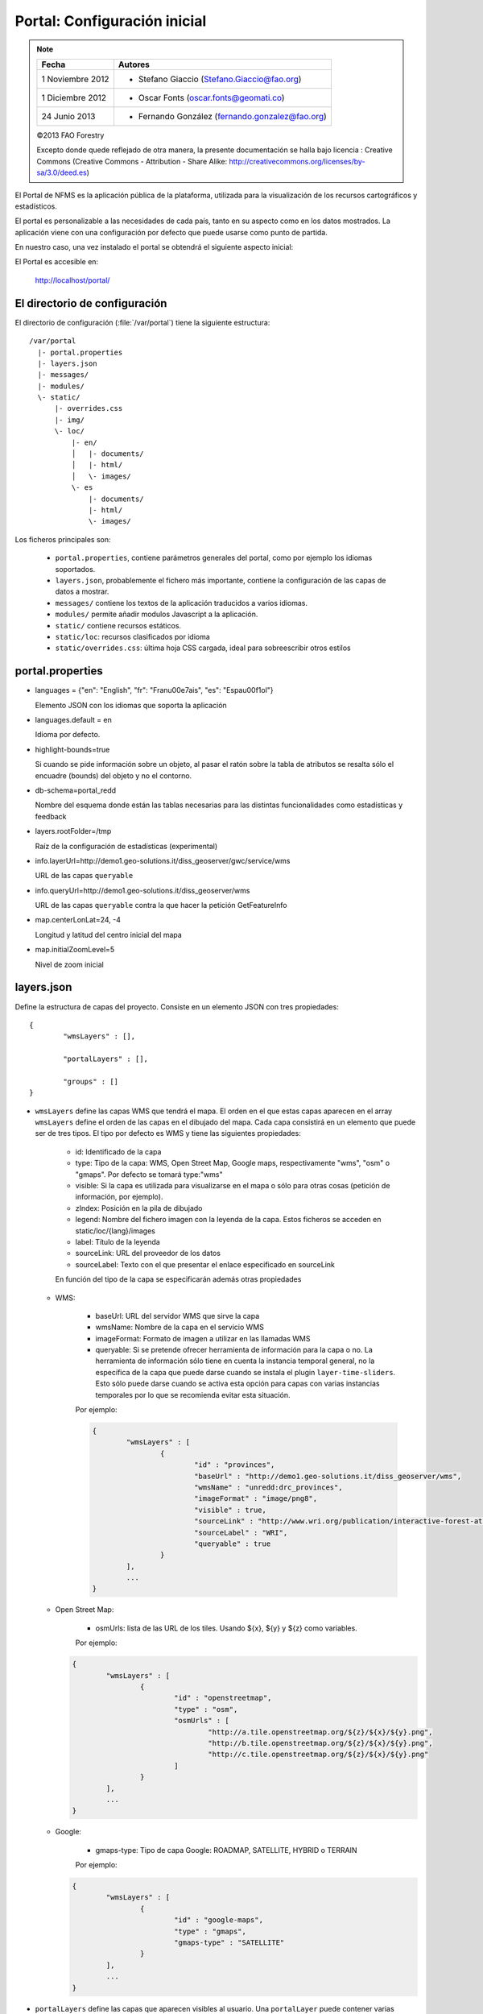.. _portal_configuration:

Portal: Configuración inicial 
======================================

.. note::

	=================  ================================================
	Fecha              Autores
	=================  ================================================ 
	1 Noviembre 2012    * Stefano Giaccio (Stefano.Giaccio@fao.org)
	1 Diciembre 2012    * Oscar Fonts (oscar.fonts@geomati.co)
	24 Junio 2013		* Fernando González (fernando.gonzalez@fao.org)
	=================  ================================================	

	©2013 FAO Forestry 
	
	Excepto donde quede reflejado de otra manera, la presente documentación se halla bajo licencia : Creative Commons (Creative Commons - Attribution - Share Alike: http://creativecommons.org/licenses/by-sa/3.0/deed.es)

El Portal de NFMS es la aplicación pública de la plataforma, utilizada para la visualización de los recursos cartográficos y estadísticos.

El portal es personalizable a las necesidades de cada país, tanto en su aspecto como en los datos mostrados. La aplicación viene con una 
configuración por defecto que puede usarse como punto de partida.

En nuestro caso, una vez instalado el portal se obtendrá el siguiente aspecto inicial:

.. image:: _static/portal_initial_config.png

El Portal es accesible en:

  http://localhost/portal/


El directorio de configuración
------------------------------

El directorio de configuración (:file:`/var/portal`) tiene la siguiente estructura::

	  /var/portal
	    |- portal.properties
	    |- layers.json
	    |- messages/
	    |- modules/
	    \- static/
	        |- overrides.css
	        |- img/
	        \- loc/
	            |- en/
	            │   |- documents/
	            │   |- html/
	            │   \- images/
	            \- es
	                |- documents/
	                |- html/
	                \- images/

Los ficheros principales son:

 * ``portal.properties``, contiene parámetros generales del portal, como por ejemplo los idiomas soportados.
 * ``layers.json``, probablemente el fichero más importante, contiene la configuración de las capas de datos a mostrar.
 * ``messages/`` contiene los textos de la aplicación traducidos a varios idiomas.
 * ``modules/`` permite añadir modulos Javascript a la aplicación.
 * ``static/`` contiene recursos estáticos. 
 * ``static/loc``: recursos clasificados por idioma
 * ``static/overrides.css``: última hoja CSS cargada, ideal para sobreescribir otros estilos

.. _portal_properties_configuration:

portal.properties
------------------

* languages = {"en": "English", "fr": "Fran\u00e7ais", "es": "Espa\u00f1ol"}

  Elemento JSON con los idiomas que soporta la aplicación
  
* languages.default = en

  Idioma por defecto.

* highlight-bounds=true

  Si cuando se pide información sobre un objeto, al pasar el ratón sobre la tabla de atributos se resalta sólo el encuadre (bounds) del objeto y no el contorno. 

* db-schema=portal_redd

  Nombre del esquema donde están las tablas necesarias para las distintas funcionalidades como estadísticas y feedback
  
* layers.rootFolder=/tmp

  Raíz de la configuración de estadísticas (experimental)
  
* info.layerUrl=http://demo1.geo-solutions.it/diss_geoserver/gwc/service/wms

  URL de las capas ``queryable``

* info.queryUrl=http://demo1.geo-solutions.it/diss_geoserver/wms
  
  URL de las capas ``queryable`` contra la que hacer la petición GetFeatureInfo

* map.centerLonLat=24, -4

  Longitud y latitud del centro inicial del mapa
  
* map.initialZoomLevel=5

  Nivel de zoom inicial

layers.json
------------

Define la estructura de capas del proyecto. Consiste en un elemento JSON con tres propiedades::

	{
		"wmsLayers" : [],
	
		"portalLayers" : [],
	
		"groups" : []
	}

* ``wmsLayers`` define las capas WMS que tendrá el mapa. El orden en el que estas capas aparecen en el array ``wmsLayers`` define el orden de las capas en el dibujado del mapa. Cada capa consistirá en un elemento que puede ser de tres tipos. El tipo por defecto es WMS y tiene las siguientes propiedades:

	* id: Identificado de la capa
	* type: Tipo de la capa: WMS, Open Street Map, Google maps, respectivamente "wms", "osm" o "gmaps". Por defecto se tomará type:"wms"
	* visible: Si la capa es utilizada para visualizarse en el mapa o sólo para otras cosas (petición de información, por ejemplo).
	* zIndex: Posición en la pila de dibujado
	* legend: Nombre del fichero imagen con la leyenda de la capa. Estos ficheros se acceden en static/loc/{lang}/images
	* label: Título de la leyenda
	* sourceLink: URL del proveedor de los datos
	* sourceLabel: Texto con el que presentar el enlace especificado en sourceLink

	En función del tipo de la capa se especificarán además otras propiedades
	
  * WMS:
	
	* baseUrl: URL del servidor WMS que sirve la capa
	* wmsName: Nombre de la capa en el servicio WMS
	* imageFormat: Formato de imagen a utilizar en las llamadas WMS
	* queryable: Si se pretende ofrecer herramienta de información para la capa o no. La herramienta de información sólo tiene en cuenta la instancia temporal general, no la específica de la capa que puede darse cuando se instala el plugin ``layer-time-sliders``. Esto sólo puede darse cuando se activa esta opción para capas con varias instancias temporales por lo que se recomienda evitar esta situación.
	    
	Por ejemplo:
		
	.. code-block:: javascript
			
		{
			"wmsLayers" : [
				{
					"id" : "provinces",
					"baseUrl" : "http://demo1.geo-solutions.it/diss_geoserver/wms",
					"wmsName" : "unredd:drc_provinces",
					"imageFormat" : "image/png8",
					"visible" : true,
					"sourceLink" : "http://www.wri.org/publication/interactive-forest-atlas-democratic-republic-of-congo",
					"sourceLabel" : "WRI",
					"queryable" : true
				}
			],
			...
		}

  * Open Street Map:
    
	* osmUrls: lista de las URL de los tiles. Usando ${x}, ${y} y ${z} como variables.
    
	Por ejemplo:
 		
    .. code-block:: javascript

		{
			"wmsLayers" : [
				{
					"id" : "openstreetmap",
					"type" : "osm",
					"osmUrls" : [
						"http://a.tile.openstreetmap.org/${z}/${x}/${y}.png",
						"http://b.tile.openstreetmap.org/${z}/${x}/${y}.png",
						"http://c.tile.openstreetmap.org/${z}/${x}/${y}.png"
					]
				}			
			],
			...
		}
    
  * Google:
    
	* gmaps-type: Tipo de capa Google: ROADMAP, SATELLITE, HYBRID o TERRAIN
      
	Por ejemplo:
	
    .. code-block:: javascript
      
		{
			"wmsLayers" : [
				{
					"id" : "google-maps",
					"type" : "gmaps",
					"gmaps-type" : "SATELLITE"
				}
			],
			...
		}
	

* ``portalLayers`` define las capas que aparecen visibles al usuario. Una ``portalLayer`` puede contener varias ``wmsLayers``. Cada ``portalLayer`` puede contener los siguientes elementos:

	* id: id de la capa
	* label: Texto con el nombre de la capa a usar en el portal. Si se especifica entre ${ }, se intentará obtener la traducción de los ficheros .properties existentes en el directorio ``messages`` del  directorio de configuración del portal.
	* infoFile: Nombre del fichero HTML con información sobre la capa. El fichero se accede en static/loc/{lang}/html. En la interfaz gráfica se representa con un botón de información al lado del nombre de la capa 
	* inlineLegendUrl: URL con una imagen pequeña que situar al lado del nombre de la capa en el árbol de capas
	* active: Si la capa está inicialmente visible o no
	* layers: Array con los identificadores de las ``wmsLayers`` a las que se accede a través de esta capa
	* timeInstances: Instantes de tiempo en ISO8601 separados por comas
	* date-format: Formato de la fecha para cada capa. Según la librería Moment (http://momentjs.com/docs/#/displaying/). Por ejempo: "DD-MM-YYYY". Por defecto sólo el año (YYYY).
	* feedback: En el caso de que la herramienta de feedback esté instalada, si se quiere o no que la capa aparezca en dicha herramienta para permitir al usuario hacer comentarios sobre la capa.  
	
	Por ejemplo::
		
		{
			"wmsLayers" : [
				{
					"id" : "wms_provinces",
					"baseUrl" : "http://demo1.geo-solutions.it/diss_geoserver/wms",
					"wmsName" : "unredd:drc_provinces",
					"imageFormat" : "image/png8",
					"visible" : true,
					"sourceLink" : "http://www.wri.org/publication/interactive-forest-atlas-democratic-republic-of-congo",
					"sourceLabel" : "WRI",
					"queryable" : true
				}
			],
			"portalLayers" : [
				{
					"id" : "provinces",
					"active" : true,
					"infoFile" : "provinces_def.html",
					"label" : "${provinces}",
					"layers" : [ "wms_provinces" ],
					"inlineLegendUrl" : "http://demo1.geo-solutions.it/diss_geoserver/wms?REQUEST=GetLegendGraphic&VERSION=1.0.0&FORMAT=image/png&WIDTH=20&HEIGHT=20&LAYER=unredd:drc_provinces&TRANSPARENT=true",
					"timeInstances" : "2007-03-01T00:00,2008-05-11T00:00,2005-03-01T00:00",
					"date-format" : "DD-MM-YYYY"
				}
			],
			...
		}
	
* ``groups`` define la estructura final de las capas en el árbol de capas de la aplicación. Cada elemento de ``groups`` contiene:

	* id: id del grupo
	* label: Igual que en ``portalLayer``
	* infoFile: Igual que en ``portalLayer``
	* items. Array de otros grupos, con la misma estructura que este elemento (recursivo).
	
	Por ejemplo::
		
		{
			"wmsLayers" : [
				{
					"id" : "wms_provinces",
					"baseUrl" : "http://demo1.geo-solutions.it/diss_geoserver/wms",
					"wmsName" : "unredd:drc_provinces",
					"imageFormat" : "image/png8",
					"visible" : true,
					"sourceLink" : "http://www.wri.org/publication/interactive-forest-atlas-democratic-republic-of-congo",
					"sourceLabel" : "WRI",
					"queryable" : true,
					"wmsTime" : "2007-03-01T00:00,2008-05-11T00:00,2005-03-01T00:00"
				}
			],
			"portalLayers" : [
				{
					"id" : "provinces",
					"active" : true,
					"infoFile" : "provinces_def.html",
					"label" : "${provinces}",
					"layers" : [ "wms_provinces" ],
					"inlineLegendUrl" : "http://demo1.geo-solutions.it/diss_geoserver/wms?REQUEST=GetLegendGraphic&VERSION=1.0.0&FORMAT=image/png&WIDTH=20&HEIGHT=20&LAYER=unredd:drc_provinces&TRANSPARENT=true"
				}
			],
			"groups" : [
				{
					"id" : "base",
					"label" : "${base_layers}",
					"infoFile": "base_layers.html",
					"items" : ["provinces"]
				}
			]
		}

Adaptación del aspecto gráfico
------------------------------

Cabecera y pie de página
........................

Los elementos de la cabecera están descritos en ``header.tpl``, en formato HTML:

.. code-block:: html

	<div id="banner">
	    <div id="flag"></div>
	    <div id="logos"></div>
	    <span id="title">${title}</span>
	</div>

En este fichero podemos ver tres elementos con identificador (atributo ``id``) ``flag``, ``logos`` y ``title`` que se corresponden a la bandera, título y logo de la derecha, señalados en rojo, azul y amarillo en la siguiente imagen:

.. image :: _static/header.png

El atributo ``id`` será utilizado desde la hoja de estilos ``unredd.css``, donde se asociará una imagen y otros parámetros de visualización. Como ejercicio:

* Abrir el fichero ``custom.css``, buscar los elementos "logos" y "flag" y cambiar la imagen.

Nótese que también dicho fichero especifica la imagen de fondo del banner completo, con id ``banner``. Como ejercicio:

* Abrir el fichero ``custom.css``, buscar el element "banner" y cambiar la imagen.

.. note:: `Tutorial de CSS <http://www.csstutorial.net/>`_

En caso de tener que añadir más de un logo, es posible eliminar la imagen de fondo del elemento ``logos`` y añadir dentro de dicho elemento un elemento por cada logo que se quiera añadir. Estos elementos pueden ser hyperenlaces ``<a>`` y llevar al usuario a la página del propietario del logo.

La plantilla para el pie de página ``footer.tpl`` funciona de forma similar y ofrece un elemento con id ``footer_links`` en el que se puede poner todos los hiperenlaces que se quieran:

.. code-block:: html

	<div id="footer_links">
	    <a id="notice_download" href="http://nfms4redd.org" target="_blank">${information_note}</a>
	    <a id="user-group" href="http://groups.google.com/group/nfms4redd-users" target="_blank">Mailing list</a>
	</div>

* Ejercicio: Añadir un enlace a http://www.un-redd.org/ con el texto ``Programa ONU-REDD``

Para aplicar los cambios, hace falta reiniciar de nuevo la aplicación::

	$ sudo service tomcat6 restart

*Favicon*
.........

Se conoce como *favicon* al icono que se muestra en el navegador en la barra de direcciones. Para personalizar el *favicon*
del portal, basta con copiar la imagen en el directorio ``static/img``. El nombre de la imagen sólo puede ser ``favicon.ico`` o ``favicon.png``.

.. image :: _static/favicon.png
	:align: center

Estilos predefinidos (CSS)
..........................

En ciertos casos se requiere modificar los estilos que vienen predefinidos para OpenLayers, jQuery o cualquier otro. En estos casos,
en lugar de modificar los estilos directamente en el fichero que se encuentra en ``/var/tomcat/webapps/portal``, se ha de crear
un nuevo fichero ``overrides.css`` en el directorio ``/var/portal/static/css`` que contenga las reglas CSS que se desean modificar.

De esta manera, tendrán preferencia las reglas que se escriban en ``overrides.css`` frente a cualquier otra que se encuentre en
``/var/tomcat/webapps/portal``.

Además, cuando se despliegue una actualización del portal en Tomcat, el fichero ``overrides.css`` no se modificará, manteniendo
así la personalización.

Soporte multiidioma
-------------------

En los casos anteriores vemos algunas cadenas de texto entre los símbolos ``${`` y ``}``. Estos elementos son sustituidos por mensajes de texto traducidos a cada idioma.

En el directorio ``messages`` contamos con un fichero ``messages.properties`` que contiene los mensajes por defecto. Son los textos que se usarán en caso de no encontrar mensajes traducidos a una lengua específica. Los ficheros para los distintos idiomas soportados llevan el código del idioma al final del nombre, según la `nomenclatura ISO 639-1 de dos letras <http://en.wikipedia.org/wiki/List_of_ISO_639-1_codes>`_.

Como ejercicio:

  * Buscar el elemento `title` en ``messages_es.properties``.

Otro ejercicio:

  * Traducir el texto del enlace añadido en ``footer.tpl``

De la misma manera, Para añadir un nuevo idioma (por ejemplo, el guaraní):

 * Editar ``portal.properties`` y añadir el elemento ``"gn": "Guaraní"`` a la propiedad ``languages``::

    languages = {"gn": "Guaraní", "es": "Español", "en": "English"}

 * Copiar el fichero ``messages_es.properties`` con el nuevo nombre ``messages_gn.properties``.
 * Traducir los textos en ``messages_gn.properties``.
 * Reiniciar la aplicación para aplicar los cambios. Desde la linea de comandos::

	sudo service tomcat6 restart

Configuración de una nueva capa
-------------------------------

La definición de las capas a mostrar en el Portal se encuentra en el fichero ``layers.json``.

Contiene la información para asociar los elementos de la interfaz de usuario (panel con la lista de capas en la parte izquierda de la página)
con las capas WMS publicadas en GeoServer, personalizar las leyendas, y definir cuáles de las capas son interrogables. También clasifica las capas
por grupos.

El formato utilizado para este fichero de configuración es JSON (JavaScript Object Notation), que es un formato para la representación de datos. Está fuera del objetivo de esta guía el aprendizaje de JSON, pero se exponen a continuación algunas nociones básicas:

* Los valores en JSON pueden ser: números, cadenas de carácteres, booleanos, arrays, objetos y el valor nulo. Por ejemplo: 13, "hola mundo", true, [12, 5, 2], {"id":3}.

* Los objetos están delimitados por llaves (``{}``) y contienen una serie de pares atributo-valor separados por comas. Los pares atributo/valor consisten en un nombre de propiedad entrecomillado, dos puntos y el valor. Por ejemplo podemos tener el siguiente elemento:

  .. code-block:: js

	{
		"id":12,
		"nombre":"paco",
		"edad":55
	}

  o incluso un elemento dentro de otro:
  
  .. code-block:: js

	{
		"empresa":"zapatos smith",
		"propietario":{
			"id":12,
			"nombre":"john smith",
			"edad":55
		},
		"pais":"Argentina"
	}
  

* Los arrays especifican sus valores entre corchetes ([]) y separados por comas.

  .. code-block:: js

	[1, 2, 3, 4, 5]
	
  .. code-block:: js

	[
		{
			"id":12,
			"nombre":"john smith",
			"edad":34
		},
		{
			"id":12,
			"nombre":"sarah smith",
			"edad":22
		},
		{
			"id":12,
			"nombre":"Clark Kent",
			"edad":43
		}
	]

.. note:: Recursos JSON

  * `Introducción al formato JSON <http://www.json.org/>`_
  * `Validador de JSON <http://jsonformatter.curiousconcept.com/>`_
  * Validador en línea de comandos: python -mjson.tool <fichero.json>


El fichero ``layers.json`` contiene tres secciones:

* ``wmsLayers``
* ``portalLayers``
* ``groups``

En este apartado vamos a realizar dos ejercicios:

* En primer lugar, vamos a añadir la capa de límites administrativos al grupo existente de "admin_areas".

* En segundo lugar, añadiremos la capa "roads" en un nuevo grupo de capas.


Conexión WMS
............

Cada "wmsLayer" se corresponde con una de las capas publicadas en GeoServer, y describe la manera de conectarse al servidor para obtener los datos:

TODO link the reference and complete the reference if necessary

.. code-block:: js

  "wmsLayers": [
     {
      "id": "limites_administrativos",
      "baseUrl": "http://172.16.250.131/geoserver/gwc/service/wms",
      "wmsName": "capacitacion:limites_administrativos",
      "imageFormat": "image/png",
      "visible": true
    }
  ],


* Es posible copiar y pegar un elemento existente y reemplazar :

  * el nuevo "id" será distinto a todos los otros, por ejemplo: "limites_administrativos".
  * el nuevo "wmsName" será "capacitacion:limites_administrativos" (el nombre de la capa publicada en GeoServer).
  * la baseUrl debe apuntar al servidor geoserver donde hemos cargado la capa.


Capas del portal
.................

Cada "portalLayer" representa una capa en el árbol de capas del portal y por tanto añade nuevos datos necesarios para mostrar la información en la interfaz gráfica.

.. code-block:: js

  "portalLayers": [
    {
      "id": "limites_administrativos",
      "active": true,
      "label": "${limites_administrativos}",
      "infoFile": "limites_def.html",
      "layers": ["country"],
      "inlineLegendUrl": "http://172.16.250.131/geoserver/wms?REQUEST=GetLegendGraphic&VERSION=1.0.0&FORMAT=image/png&WIDTH=20&HEIGHT=20&LAYER=unredd:country&TRANSPARENT=true"
    }
  ],

* Añadir un nuevo objeto en "context", de igual estructura y valores que "country", excepto los siguientes cambios:

  * el nuevo "id" será "regions".
  * como "label" se utilizará "${limites_administrativos}". De nuevo, esta etiqueta de sintaxis ${...} será sustituida por un texto en el idioma que
    corresponda, según los contenidos de "messages". Es la etiqueta que se mostrará en la interfaz gráfica.
  * en "infoFile" pondremos "administrative_boundaries_def.html". Esto creará un enlace a un documento con información sobre 
    los datos (localizado en :file:`static/loc/<idioma>/html/`).
  * en "layers" pondremos ["limites_administrativos"], haciendo referencia al nuevo *layer*.
  * en "inlineLegendUrl" estableceremos el parámetro LAYER así `LAYER=capacitacion:limites_administrativos`. Esto generará
    una imagen con la leyenda. 


Grupos
.............

Los "Groups" son una estructura recursiva (multinivel) para agrupar visualmente las capas en el panel.
El "group" de primer nivel construye cada uno de los grupos de capas en forma de persiana desplegable, conteniendo una lista de 
"items" que hacen referencia a los contextos definidos anteriormente.

.. code-block:: js

	"groups" : [
		{
			"id" : "admin",
			"label" : "${admin_areas}",
			"items" : [ "countryBoundaries", "provinces" ]
		}, 
		...
	]

Nótese que en la propiedad "items", se hace referencia a las "portalLayers" definidas anteriormente. También, es posible dentro de dicha propiedad, añadir varios subgrupos de manera que las capas contenidas en éstos se visualicen dentro de una misma pestaña, pero agrupados visualmente bajo un título.

.. code-block:: js

	"groups" : [
		{
			"id" : "admin",
			"label" : "${admin_areas}",
			"items" : [
				{
					"id" : "admin1",
					"label" : "Nacional",
					"items": ["limite_nacional"]
				}, {
					"id" : "admin2",
					"label" : "Regional",
					"items": [ "provincias" ]
				}
			]
		}, 
		...
	]


* Añadir un nuevo elemento `{ "context": "limites_administrativos" }` a continuación de `{ "context": "country" }`. Esto incluirá la capa
  en el grupo de áreas administrativas.
  
* Finalmente, utilizar un validador JSON, para comprobar que la sintaxis del nuevo :file:`layers.json` es correcta, y recargar la página.

Posición inicial del mapa y prefijo capas
------------------------------------------

Antes de añadir la capa de carreteras vamos a proceder a configurar la posición inicial del mapa. Para ello tenemos que editar el fichero
``static/custom.js`` y que contiene al principio del todo una declaración con los valores que nos interesa cambiar::

	UNREDD.maxExtent = new OpenLayers.Bounds(-20037508, -20037508, 20037508, 20037508);
	UNREDD.restrictedExtent = new OpenLayers.Bounds(-20037508, -20037508, 20037508, 20037508);
	UNREDD.maxResolution = 4891.969809375;
	UNREDD.mapCenter = new OpenLayers.LonLat(-9334782,-101119);
	UNREDD.defaultZoomLevel = 0;
	
	UNREDD.wmsServers = [
	    "http://demo1.geo-solutions.it",
	    "http://incuweb84-33-51-16.serverclienti.com"
	];
	
Para la posición central del mapa tendremos que modificar el valor *UNREDD.mapCenter* y poner la coordenada central en Google 
Mercator (EPSG:900913 o EPSG:3857), que es el sistema de referencia que se usa en la aplicación web.

  * Obtener la coordenada central del mapa en el sistema de coordenadas usado en el portal.

Para regular el nivel de zoom inicial es posible cambiar el valor *UNREDD.defaultZoomLevel*. Cuanto mayor es el nivel de
zoom, más cercano es el zoom inicial.

Por último, es posible configurar en ``UNREDD.wmsServers`` una o más URLs correspondientes a nuestro servidor de manera que en el fichero ``layers.json`` basete especificar los atributos *baseUrl* con URLs relativas comenzando por el carácter "/". Estas URLs se componen prefijando los servidores especificados en el valor *UNREDD.wmsServers*. Por otra parte, si el servidor tiene más de una dirección, es conveniente especificarlas todas, ya que algunos navegadores limitan la cantidad de peticiones que se pueden hacer simultáneamente a un servidor y éste sería un método para sobrepasar ese límite.

Ejercicio:

  * Poner el servidor local en *UNREDD.wmsServers* y poner todas las capas del servidor como relativas.


Configuración de un nuevo grupo de capas
----------------------------------------

Repetiremos el ejercicio anterior para añadir la capa de ciudades, teniendo en cuenta que:

* Para el nuevo "layer", usaremos el id "ciudades" y la capa wms "capacitacion:ciudades". Además, añadiremos un nuevo
  atributo `"legend": "ciudades.png"` para mostrar la leyenda de la capa. Este atributo hace referencia a una imagen
  localizada en :file:`static/loc/<idioma>/images/`.
  
* En el nuevo "context", será más sencillo, sólo contendrá los tres elementos `"id": "roads", "label": "${ciudades}", "layers": ["ciudades"]`.

* En "contextGroups", crearemos un nuevo grupo llamado "otros", con esta sintaxis:

.. code-block:: js

  {
    "group": {
      "label": "${other}",
      "items": [
          { "context": "roads" }
      ]
  }

* Tras validar el JSON, y recargar la página, obtendremos la capa de carreteras bajo el nuevo grupo "Otros".
